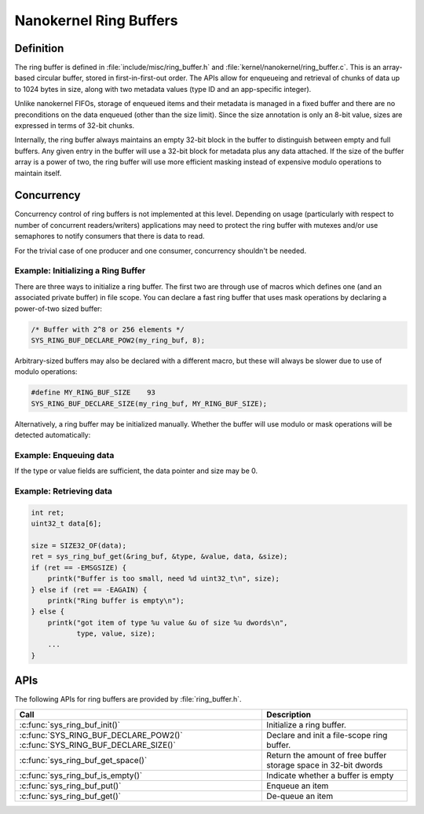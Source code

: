 .. _nanokernel_ring_buffers:

Nanokernel Ring Buffers
#######################

Definition
**********

The ring buffer is defined in :file:`include/misc/ring_buffer.h` and
:file:`kernel/nanokernel/ring_buffer.c`. This is an array-based
circular buffer, stored in first-in-first-out order. The APIs allow
for enqueueing and retrieval of chunks of data up to 1024 bytes in size,
along with two metadata values (type ID and an app-specific integer).

Unlike nanokernel FIFOs, storage of enqueued items and their metadata
is managed in a fixed buffer and there are no preconditions on the data
enqueued (other than the size limit). Since the size annotation is only
an 8-bit value, sizes are expressed in terms of 32-bit chunks.

Internally, the ring buffer always maintains an empty 32-bit block in the
buffer to distinguish between empty and full buffers. Any given entry
in the buffer will use a 32-bit block for metadata plus any data attached.
If the size of the buffer array is a power of two, the ring buffer will
use more efficient masking instead of expensive modulo operations to
maintain itself.

Concurrency
***********

Concurrency control of ring buffers is not implemented at this level.
Depending on usage (particularly with respect to number of concurrent
readers/writers) applications may need to protect the ring buffer with
mutexes and/or use semaphores to notify consumers that there is data to
read.

For the trivial case of one producer and one consumer, concurrency
shouldn't be needed.

Example: Initializing a Ring Buffer
===================================

There are three ways to initialize a ring buffer. The first two are through use
of macros which defines one (and an associated private buffer) in file scope.
You can declare a fast ring buffer that uses mask operations by declaring
a power-of-two sized buffer:

.. code-block:: c

    /* Buffer with 2^8 or 256 elements */
    SYS_RING_BUF_DECLARE_POW2(my_ring_buf, 8);

Arbitrary-sized buffers may also be declared with a different macro, but
these will always be slower due to use of modulo operations:

.. code-block:: c

    #define MY_RING_BUF_SIZE	93
    SYS_RING_BUF_DECLARE_SIZE(my_ring_buf, MY_RING_BUF_SIZE);


Alternatively, a ring buffer may be initialized manually. Whether the buffer
will use modulo or mask operations will be detected automatically:

.. code-block:: c
    #define MY_RING_BUF_SIZE	64

    struct my_struct {
        struct ring_buffer rb;
        uint32_t buffer[MY_RING_BUF_SIZE];
        ...
    };
    struct my_struct ms;

    void init_my_struct {
        sys_ring_buf_init(&ms.rb, sizeof(ms.buffer), ms.buffer);
        ...
    }

Example: Enqueuing data
=======================

.. code-block:: c
    int ret;

    ret = sys_ring_buf_put(&ring_buf, TYPE_FOO, 0, &my_foo, SIZE32_OF(my_foo));
    if (ret == -EMSGSIZE) {
        ... not enough room for the message ..
    }

If the type or value fields are sufficient, the data pointer and size may be 0.

.. code-block:: c
    int ret;

    ret = sys_ring_buf_put(&ring_buf, TYPE_BAR, 17, NULL, 0);
    if (ret == -EMSGSIZE) {
        ... not enough room for the message ..
    }

Example: Retrieving data
========================

.. code-block:: c

    int ret;
    uint32_t data[6];

    size = SIZE32_OF(data);
    ret = sys_ring_buf_get(&ring_buf, &type, &value, data, &size);
    if (ret == -EMSGSIZE) {
        printk("Buffer is too small, need %d uint32_t\n", size);
    } else if (ret == -EAGAIN) {
        printk("Ring buffer is empty\n");
    } else {
        printk("got item of type %u value &u of size %u dwords\n",
               type, value, size);
        ...
    }

APIs
****

The following APIs for ring buffers are provided by :file:`ring_buffer.h`.

+------------------------------------------------+------------------------------------+
| Call                                           | Description                        |
+================================================+====================================+
| :c:func:`sys_ring_buf_init()`                  | Initialize a ring buffer.          |
+------------------------------------------------+------------------------------------+
| :c:func:`SYS_RING_BUF_DECLARE_POW2()`          | Declare and init a file-scope      |
| :c:func:`SYS_RING_BUF_DECLARE_SIZE()`          | ring buffer.                       |
+------------------------------------------------+------------------------------------+
| :c:func:`sys_ring_buf_get_space()`             | Return the amount of free buffer   |
|                                                | storage space in 32-bit dwords     |
+------------------------------------------------+------------------------------------+
| :c:func:`sys_ring_buf_is_empty()`              | Indicate whether a buffer is empty |
+------------------------------------------------+------------------------------------+
| :c:func:`sys_ring_buf_put()`                   | Enqueue an item                    |
+------------------------------------------------+------------------------------------+
| :c:func:`sys_ring_buf_get()`                   | De-queue an item                   |
+------------------------------------------------+------------------------------------+


